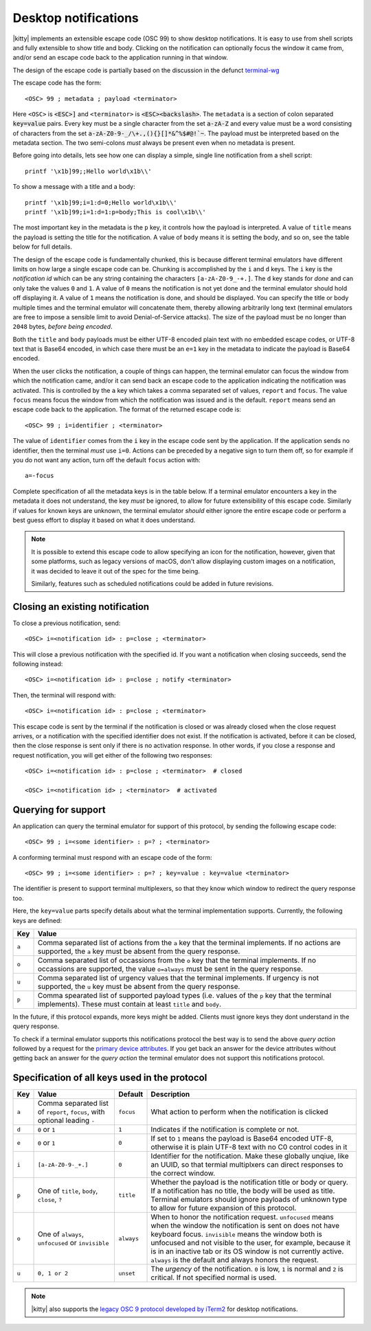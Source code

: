 .. _desktop_notifications:


Desktop notifications
=======================

|kitty| implements an extensible escape code (OSC 99) to show desktop
notifications. It is easy to use from shell scripts and fully extensible to show
title and body. Clicking on the notification can optionally focus the window it
came from, and/or send an escape code back to the application running in that
window.

The design of the escape code is partially based on the discussion in the
defunct `terminal-wg <https://gitlab.freedesktop.org/terminal-wg/specifications/-/issues/13>`__

The escape code has the form::

    <OSC> 99 ; metadata ; payload <terminator>

Here ``<OSC>`` is :code:`<ESC>]` and ``<terminator>`` is
:code:`<ESC><backslash>`. The ``metadata`` is a section of colon separated
:code:`key=value` pairs. Every key must be a single character from the set
:code:`a-zA-Z` and every value must be a word consisting of characters from
the set :code:`a-zA-Z0-9-_/\+.,(){}[]*&^%$#@!`~`. The payload must be
interpreted based on the metadata section. The two semi-colons *must* always be
present even when no metadata is present.

Before going into details, lets see how one can display a simple, single line
notification from a shell script::

    printf '\x1b]99;;Hello world\x1b\\'

To show a message with a title and a body::

    printf '\x1b]99;i=1:d=0;Hello world\x1b\\'
    printf '\x1b]99;i=1:d=1:p=body;This is cool\x1b\\'

The most important key in the metadata is the ``p`` key, it controls how the
payload is interpreted. A value of ``title`` means the payload is setting the
title for the notification. A value of ``body`` means it is setting the body,
and so on, see the table below for full details.

The design of the escape code is fundamentally chunked, this is because
different terminal emulators have different limits on how large a single escape
code can be. Chunking is accomplished by the ``i`` and ``d`` keys. The ``i``
key is the *notification id* which can be any string containing the characters
``[a-zA-Z0-9_-+.]``. The ``d`` key stands for *done* and can only take the
values ``0`` and ``1``. A value of ``0`` means the notification is not yet done
and the terminal emulator should hold off displaying it. A value of ``1`` means
the notification is done, and should be displayed. You can specify the title or
body multiple times and the terminal emulator will concatenate them, thereby
allowing arbitrarily long text (terminal emulators are free to impose a sensible
limit to avoid Denial-of-Service attacks). The size of the payload must be no
longer than ``2048`` bytes, *before being encoded*.

Both the ``title`` and ``body`` payloads must be either UTF-8 encoded plain
text with no embedded escape codes, or UTF-8 text that is Base64 encoded, in
which case there must be an ``e=1`` key in the metadata to indicate the payload
is Base64 encoded.

When the user clicks the notification, a couple of things can happen, the
terminal emulator can focus the window from which the notification came, and/or
it can send back an escape code to the application indicating the notification
was activated. This is controlled by the ``a`` key which takes a comma separated
set of values, ``report`` and ``focus``. The value ``focus`` means focus the
window from which the notification was issued and is the default. ``report``
means send an escape code back to the application. The format of the returned
escape code is::

    <OSC> 99 ; i=identifier ; <terminator>

The value of ``identifier`` comes from the ``i`` key in the escape code sent by
the application. If the application sends no identifier, then the terminal
*must* use ``i=0``. Actions can be preceded by a negative sign to turn them
off, so for example if you do not want any action, turn off the default
``focus`` action with::

    a=-focus

Complete specification of all the metadata keys is in the table below. If a
terminal emulator encounters a key in the metadata it does not understand,
the key *must* be ignored, to allow for future extensibility of this escape
code. Similarly if values for known keys are unknown, the terminal emulator
*should* either ignore the entire escape code or perform a best guess effort
to display it based on what it does understand.

.. note::
   It is possible to extend this escape code to allow specifying an icon for
   the notification, however, given that some platforms, such as legacy versions
   of macOS, don't allow displaying custom images on a notification, it was
   decided to leave it out of the spec for the time being.

   Similarly, features such as scheduled notifications could be added in future
   revisions.

Closing an existing notification
----------------------------------

.. versionadded:: 0.36.0
   The ability to close a previous notification was added in kitty 0.36.0

To close a previous notification, send::

    <OSC> i=<notification id> : p=close ; <terminator>

This will close a previous notification with the specified id. If you want a
notification when closing succeeds, send the following instead::

    <OSC> i=<notification id> : p=close ; notify <terminator>

Then, the terminal will respond with::

    <OSC> i=<notification id> : p=close ; <terminator>

This escape code is sent by the terminal if the notification is closed
or was already closed when the close request arrives, or a notification
with the specified identifier does not exist. If the notification is activated,
before it can be closed, then the close response is sent only if there is no
activation response. In other words, if you close a response and request
notification, you will get either of the following two responses::

    <OSC> i=<notification id> : p=close ; <terminator>  # closed

    <OSC> i=<notification id> ; <terminator>  # activated


Querying for support
-------------------------

.. versionadded:: 0.36.0
   The ability to query for support was added in kitty 0.36.0

An application can query the terminal emulator for support of this protocol, by
sending the following escape code::

    <OSC> 99 ; i=<some identifier> : p=? ; <terminator>

A conforming terminal must respond with an escape code of the form::

    <OSC> 99 ; i=<some identifier> : p=? ; key=value : key=value <terminator>

The identifier is present to support terminal multiplexers, so that they know
which window to redirect the query response too.

Here, the ``key=value`` parts specify details about what the terminal
implementation supports. Currently, the following keys are defined:

=======  ================================================================================
Key      Value
=======  ================================================================================
``a``    Comma separated list of actions from the ``a`` key that the terminal
         implements. If no actions are supported, the ``a`` key must be absent from the
         query response.

``o``    Comma separated list of occassions from the ``o`` key that the
         terminal implements. If no occassions are supported, the value
         ``o=always`` must be sent in the query response.

``u``    Comma separated list of urgency values that the terminal implements.
         If urgency is not supported, the ``u`` key must be absent from the
         query response.

``p``    Comma spearated list of supported payload types (i.e. values of the
         ``p`` key that the terminal implements). These must contain at least
         ``title`` and ``body``.
=======  ================================================================================

In the future, if this protocol expands, more keys might be added. Clients must
ignore keys they dont understand in the query response.

To check if a terminal emulator supports this notifications protocol the best way is to
send the above *query action* followed by a request for the `primary device
attributes <https://vt100.net/docs/vt510-rm/DA1.html>`_. If you get back an
answer for the device attributes without getting back an answer for the *query
action* the terminal emulator does not support this notifications protocol.

Specification of all keys used in the protocol
--------------------------------------------------

=======  ====================  ========== =================
Key      Value                 Default    Description
=======  ====================  ========== =================
``a``    Comma separated list  ``focus``  What action to perform when the
         of ``report``,                   notification is clicked
         ``focus``, with
         optional leading
         ``-``

``d``    ``0`` or ``1``        ``1``      Indicates if the notification is
                                          complete or not.

``e``    ``0`` or ``1``        ``0``      If set to ``1`` means the payload is Base64 encoded UTF-8,
                                          otherwise it is plain UTF-8 text with no C0 control codes in it

``i``    ``[a-zA-Z0-9-_+.]``   ``0``      Identifier for the notification. Make these globally unqiue,
                                          like an UUID, so that termial multiplxers can
                                          direct responses to the correct window.

``p``    One of ``title``,     ``title``  Whether the payload is the notification title or body or query. If a
         ``body``,                        notification has no title, the body will be used as title. Terminal
         ``close``,                       emulators should ignore payloads of unknown type to allow for future
         ``?``                            expansion of this protocol.


``o``    One of ``always``,    ``always`` When to honor the notification request. ``unfocused`` means when the window
         ``unfocused`` or                 the notification is sent on does not have keyboard focus. ``invisible``
         ``invisible``                    means the window both is unfocused
                                          and not visible to the user, for example, because it is in an inactive tab or
                                          its OS window is not currently active.
                                          ``always`` is the default and always honors the request.
``u``    ``0, 1 or 2``         ``unset``  The *urgency* of the notification. ``0`` is low, ``1`` is normal and ``2`` is critical.
                                          If not specified normal is used.
=======  ====================  ========== =================


.. versionadded:: 0.35.0
   Support for the ``u`` key to specify urgency

.. versionadded:: 0.31.0
   Support for the ``o`` key to prevent notifications from focused windows


.. note::
   |kitty| also supports the `legacy OSC 9 protocol developed by iTerm2
   <https://iterm2.com/documentation-escape-codes.html>`__ for desktop
   notifications.

